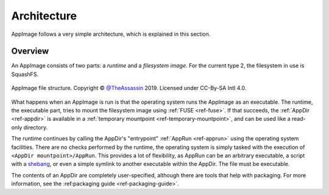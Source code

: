 .. _ref-architecture:
Architecture
============

AppImage follows a very simple architecture, which is explained in this section.


Overview
--------

An AppImage consists of two parts: a *runtime* and a *filesystem image*. For the current type 2, the filesystem in use is SquashFS.

.. figure:: /_static/img/reference/architecture-overview.svg
   :align: center

   AppImage file structure. Copyright © `@TheAssassin <https://github.com/TheAssassin>`_ 2019. Licensed under CC-By-SA Intl 4.0.

What happens when an AppImage is run is that the operating system runs the AppImage as an executable. The runtime, the executable part, tries to mount the filesystem image using :ref:`FUSE <ref-fuse>`. If that succeeds, the :ref:`AppDir <ref-appdir>` is available in a :ref:`temporary mountpoint <ref-temporary-mountpoint>`, and can be used like a read-only directory.

The runtime continues by calling the AppDir's "entrypoint" :ref:`AppRun <ref-apprun>` using the operating system facilities. There are no checks performed by the runtime, the operating system is simply tasked with the execution of ``<AppDir mountpoint>/AppRun``. This provides a lot of flexibility, as AppRun can be an arbitrary executable, a script with a shebang_, or even a simple symlink to another executable within the AppDir. The file must be executable.

.. _shebang: https://en.wikipedia.org/wiki/Shebang_(Unix)

The contents of an AppDir are completely user-specified, although there are tools that help with packaging. For more information, see the :ref:packaging guide <ref-packaging-guide>`.


